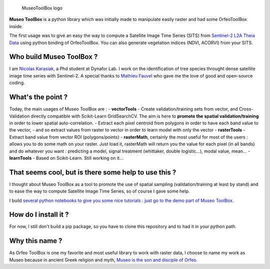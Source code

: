.. figure:: https://github.com/lennepkade/MuseoToolBox/raw/master/metadata/museoToolBox_logo_128.png
   :alt: MuseoToolBox logo

   MuseoToolBox logo

**Museo ToolBox** is a python library which was initially made to
manipulate easily raster and had some OrfeoToolBox inside.

The first usage was to give an easy the way to compute a Satellite Image
Time Series (SITS) from `Sentinel-2 L2A Theia
Data <https://github.com/olivierhagolle/theia_download>`__ using python
binding of OrfeoToolBox. You can also generate vegetation indices (NDVI,
ACORVI) from your SITS.

Who build Museo ToolBox ?
-------------------------

I am `Nicolas Karasiak <http://www.karasiak.net>`__, a Phd student at
Dynafor Lab. I work on the identification of tree species throught dense
satellite image time series with Sentinel-2. A special thanks to
`Mathieu Fauvel <http://fauvel.mathieu.free.fr/>`__ who gave me the love
of good and open-source coding.

What's the point ?
------------------

Today, the main usages of Museo ToolBox are : - **vectorTools** - Create
validation/training sets from vector, and Cross-Validation directly
compatible with Scikit-Learn GridSearchCV. The aim is here to **promote
the spatial validation/training** in order to lower spatial
auto-correlation. - Extract each pixel centroid from polygons in order
to have each band value to the vector, - and so extract values from
raster to vector in order to learn model with only the vector -
**rasterTools** - Extract band value from vector ROI (polygons/points) -
**rasterMath**, certainly the most useful for most of the users : allows
you to do some math on your raster. Just load it, rasterMath will return
you the value for each pixel (in all bands) and do whatever you want :
predicting a model, signal treatment (whittaker, double logistic...),
modal value, mean... - **learnTools** - Based on Scikit-Learn. Still
working on it...

That seems cool, but is there some help to use this ?
-----------------------------------------------------

I thought about Museo ToolBox as a tool to promote the use of spatial
sampling (validation/training at least by stand) and to ease the way to
compute Satellite Image Time Series, so of course I gave some help.

I build `several python notebooks to give you some nice tutorials : just
go to the demo part of Museo
ToolBox <https://github.com/lennepkade/MuseoToolBox/tree/demo/>`__.

How do I install it ?
---------------------

For now, I still don't build a pip package, so you have to clone this
repository and to had it in your python path.

Why this name ?
---------------

As Orfeo ToolBox is one my favorite and most useful library to work with
raster data, I choose to name my work as Museo because in ancient Greek
religion and myth, `Museo is the son and disciple of
Orfeo <https://it.wikipedia.org/wiki/Museo_(autore_mitico)>`__.
